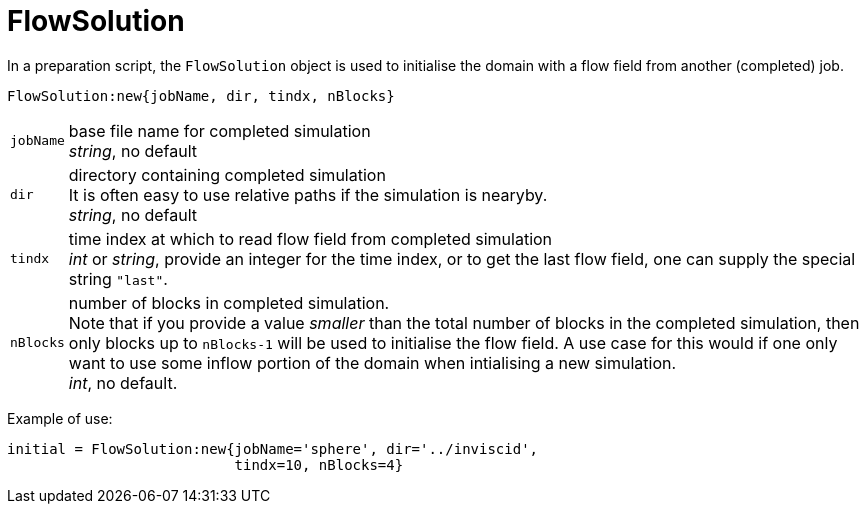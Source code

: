 = FlowSolution

In a preparation script, the `FlowSolution` object is used
to initialise the domain with a flow field from another 
(completed) job.

[[FlowSolution,`FlowSolution`]]
 FlowSolution:new{jobName, dir, tindx, nBlocks}

[horizontal]
`jobName` :: base file name for completed simulation +
             _string_, no default
`dir` :: directory containing completed simulation +
         It is often easy to use relative paths if the simulation is nearyby. +
          _string_, no default
`tindx` :: time index at which to read flow field from completed simulation +
          _int_ or _string_, provide an integer for the time index,
          or to get the last flow field, one can supply the special
          string `"last"`.

`nBlocks` :: number of blocks in completed simulation. +
             Note that if you provide a value _smaller_ than the
             total number of blocks in the completed simulation,
             then only blocks up to `nBlocks-1` will be used
             to initialise the flow field. A use case for this would
             if one only want to use some inflow portion of the
             domain when intialising a new simulation. +
             _int_, no default.

Example of use:

 initial = FlowSolution:new{jobName='sphere', dir='../inviscid',
                            tindx=10, nBlocks=4}




